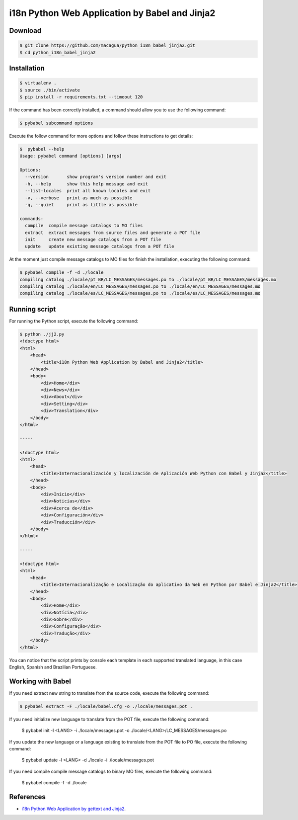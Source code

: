 i18n Python Web Application by Babel and Jinja2
===============================================

Download
--------

.. code:: bash

    $ git clone https://github.com/macagua/python_i18n_babel_jinja2.git
    $ cd python_i18n_babel_jinja2

Installation
------------

.. code:: bash

    $ virtualenv .
    $ source ./bin/activate
    $ pip install -r requirements.txt --timeout 120

If the command has been correctly installed, a command should allow you to use the following command:

.. code:: bash

    $ pybabel subcommand options

Execute the follow command for more options and follow these instructions to get details:

.. code:: bash

    $  pybabel --help
    Usage: pybabel command [options] [args]

    Options:
      --version       show program's version number and exit
      -h, --help      show this help message and exit
      --list-locales  print all known locales and exit
      -v, --verbose   print as much as possible
      -q, --quiet     print as little as possible

    commands:
      compile  compile message catalogs to MO files
      extract  extract messages from source files and generate a POT file
      init     create new message catalogs from a POT file
      update   update existing message catalogs from a POT file

At the moment just compile message catalogs to MO files for finish the installation, 
executing the following command:

.. code:: bash

    $ pybabel compile -f -d ./locale
    compiling catalog ./locale/pt_BR/LC_MESSAGES/messages.po to ./locale/pt_BR/LC_MESSAGES/messages.mo
    compiling catalog ./locale/en/LC_MESSAGES/messages.po to ./locale/en/LC_MESSAGES/messages.mo
    compiling catalog ./locale/es/LC_MESSAGES/messages.po to ./locale/es/LC_MESSAGES/messages.mo

Running script
--------------

For running the Python script, execute the following command:

.. code:: bash

    $ python ./jj2.py
    <!doctype html>
    <html>
        <head>
            <title>i18n Python Web Application by Babel and Jinja2</title>
        </head>
        <body>
            <div>Home</div>
            <div>News</div>
            <div>About</div>
            <div>Setting</div>
            <div>Translation</div>
        </body>
    </html>

    -----

    <!doctype html>
    <html>
        <head>
            <title>Internacionalización y localización de Aplicación Web Python con Babel y Jinja2</title>
        </head>
        <body>
            <div>Inicio</div>
            <div>Noticias</div>
            <div>Acerca de</div>
            <div>Configuración</div>
            <div>Traducción</div>
        </body>
    </html>

    -----

    <!doctype html>
    <html>
        <head>
            <title>Internacionalização e Localização do aplicativo da Web em Python por Babel e Jinja2</title>
        </head>
        <body>
            <div>Home</div>
            <div>Notícia</div>
            <div>Sobre</div>
            <div>Configuração</div>
            <div>Tradução</div>
        </body>
    </html>


You can notice that the script prints by console each template in each supported translated language, 
in this case English, Spanish and Brazilian Portuguese.

Working with Babel
------------------

If you need extract new string to translate from the source code, execute the following command:

.. code:: bash

    $ pybabel extract -F ./locale/babel.cfg -o ./locale/messages.pot .

If you need initialize new language to translate from the POT file, execute the following command:

    $ pybabel init -l <LANG> -i ./locale/messages.pot -o ./locale/<LANG>/LC_MESSAGES/messages.po

If you update the new language or a language existing to translate from the POT file to PO file, execute the following command:

    $ pybabel update -l <LANG> -d ./locale -i ./locale/messages.pot

If you need compile compile message catalogs to binary MO files, execute the following command:

    $ pybabel compile -f -d ./locale

References
----------

- `i18n Python Web Application by gettext and Jinja2 <https://siongui.github.io/2016/01/17/i18n-python-web-application-by-gettext-jinja2/>`_.
